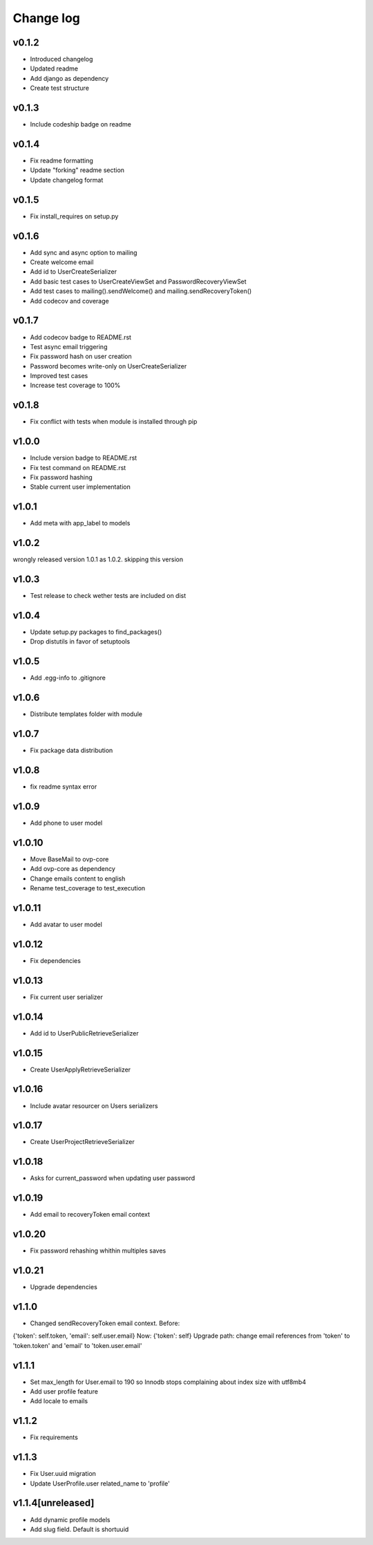 ===========
Change log
===========

v0.1.2
-----------
* Introduced changelog
* Updated readme
* Add django as dependency
* Create test structure

v0.1.3
-----------
* Include codeship badge on readme

v0.1.4
-----------
* Fix readme formatting
* Update "forking" readme section
* Update changelog format

v0.1.5
-----------
* Fix install_requires on setup.py

v0.1.6
-----------
* Add sync and async option to mailing
* Create welcome email
* Add id to UserCreateSerializer
* Add basic test cases to UserCreateViewSet and PasswordRecoveryViewSet
* Add test cases to mailing().sendWelcome() and mailing.sendRecoveryToken()
* Add codecov and coverage

v0.1.7
-----------
* Add codecov badge to README.rst
* Test async email triggering
* Fix password hash on user creation
* Password becomes write-only on UserCreateSerializer
* Improved test cases
* Increase test coverage to 100%

v0.1.8
-----------
* Fix conflict with tests when module is installed through pip

v1.0.0
-----------
* Include version badge to README.rst
* Fix test command on README.rst
* Fix password hashing
* Stable current user implementation

v1.0.1
-----------
* Add meta with app_label to models

v1.0.2
-----------
wrongly released version 1.0.1 as 1.0.2.
skipping this version

v1.0.3
-----------
* Test release to check wether tests are included on dist

v1.0.4
-----------
* Update setup.py packages to find_packages()
* Drop distutils in favor of setuptools

v1.0.5
-----------
* Add .egg-info to .gitignore

v1.0.6
-----------
* Distribute templates folder with module

v1.0.7
-----------
* Fix package data distribution

v1.0.8
-----------
* fix readme syntax error

v1.0.9
-----------
* Add phone to user model

v1.0.10
-----------
* Move BaseMail to ovp-core
* Add ovp-core as dependency
* Change emails content to english
* Rename test_coverage to test_execution

v1.0.11
-----------
* Add avatar to user model

v1.0.12
-----------
* Fix dependencies

v1.0.13
-----------
* Fix current user serializer

v1.0.14
-----------
* Add id to UserPublicRetrieveSerializer

v1.0.15
-----------
* Create UserApplyRetrieveSerializer

v1.0.16
-----------
* Include avatar resourcer on Users serializers

v1.0.17
-----------
* Create UserProjectRetrieveSerializer

v1.0.18
-----------
* Asks for current_password when updating user password

v1.0.19
-----------
* Add email to recoveryToken email context

v1.0.20
-----------
* Fix password rehashing whithin multiples saves

v1.0.21
-----------
* Upgrade dependencies

v1.1.0
-----------
* Changed sendRecoveryToken email context. Before:
{'token': self.token, 'email': self.user.email}
Now: {'token': self}
Upgrade path: change email references from 'token' to 'token.token' and 'email' to 'token.user.email'

v1.1.1
-----------
* Set max_length for User.email to 190 so Innodb stops complaining about index size with utf8mb4
* Add user profile feature
* Add locale to emails

v1.1.2
-----------
* Fix requirements

v1.1.3
-----------
* Fix User.uuid migration
* Update UserProfile.user related_name to 'profile'

v1.1.4[unreleased]
-----------
* Add dynamic profile models
* Add slug field. Default is shortuuid
